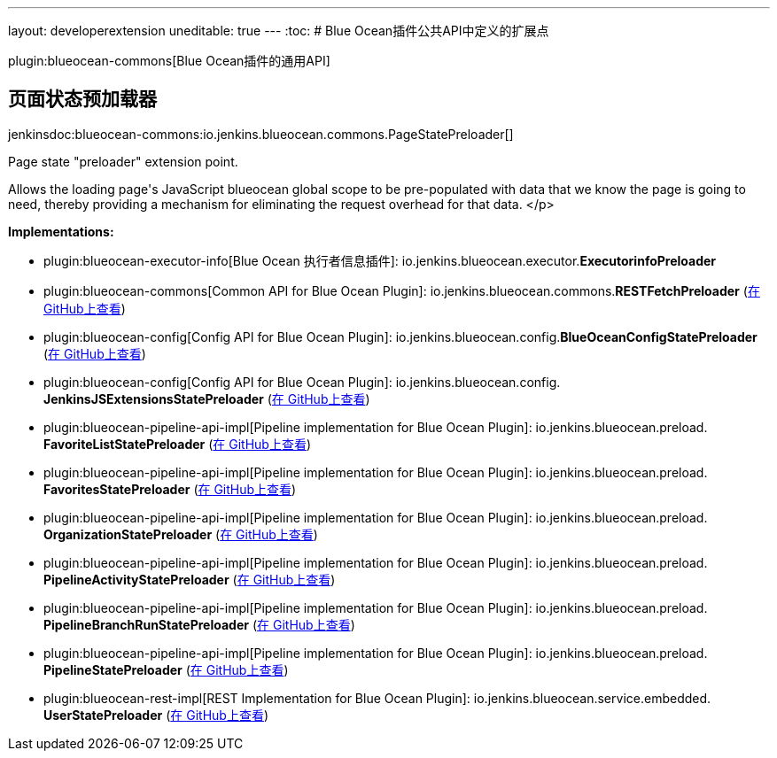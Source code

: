 ---
layout: developerextension
uneditable: true
---
:toc:
# Blue Ocean插件公共API中定义的扩展点

plugin:blueocean-commons[Blue Ocean插件的通用API]

## 页面状态预加载器
+jenkinsdoc:blueocean-commons:io.jenkins.blueocean.commons.PageStatePreloader[]+

+++ Page state "preloader" extension point.+++ +++
<p>+++ +++ Allows the loading page's JavaScript blueocean global scope to+++ +++ be pre-populated with data that we know the page is going to need, thereby+++ +++ providing a mechanism for eliminating the request overhead for that data.+++ </p>


**Implementations:**

* plugin:blueocean-executor-info[Blue Ocean 执行者信息插件]: io.+++<wbr/>+++jenkins.+++<wbr/>+++blueocean.+++<wbr/>+++executor.+++<wbr/>+++**ExecutorinfoPreloader** 
* plugin:blueocean-commons[Common API for Blue Ocean Plugin]: io.+++<wbr/>+++jenkins.+++<wbr/>+++blueocean.+++<wbr/>+++commons.+++<wbr/>+++**RESTFetchPreloader** (link:https://github.com/jenkinsci/blueocean-plugin/search?q=RESTFetchPreloader&type=Code[在 GitHub上查看])
* plugin:blueocean-config[Config API for Blue Ocean Plugin]: io.+++<wbr/>+++jenkins.+++<wbr/>+++blueocean.+++<wbr/>+++config.+++<wbr/>+++**BlueOceanConfigStatePreloader** (link:https://github.com/jenkinsci/blueocean-plugin/search?q=BlueOceanConfigStatePreloader&type=Code[在 GitHub上查看])
* plugin:blueocean-config[Config API for Blue Ocean Plugin]: io.+++<wbr/>+++jenkins.+++<wbr/>+++blueocean.+++<wbr/>+++config.+++<wbr/>+++**JenkinsJSExtensionsStatePreloader** (link:https://github.com/jenkinsci/blueocean-plugin/search?q=JenkinsJSExtensionsStatePreloader&type=Code[在 GitHub上查看])
* plugin:blueocean-pipeline-api-impl[Pipeline implementation for Blue Ocean Plugin]: io.+++<wbr/>+++jenkins.+++<wbr/>+++blueocean.+++<wbr/>+++preload.+++<wbr/>+++**FavoriteListStatePreloader** (link:https://github.com/jenkinsci/blueocean-plugin/search?q=FavoriteListStatePreloader&type=Code[在 GitHub上查看])
* plugin:blueocean-pipeline-api-impl[Pipeline implementation for Blue Ocean Plugin]: io.+++<wbr/>+++jenkins.+++<wbr/>+++blueocean.+++<wbr/>+++preload.+++<wbr/>+++**FavoritesStatePreloader** (link:https://github.com/jenkinsci/blueocean-plugin/search?q=FavoritesStatePreloader&type=Code[在 GitHub上查看])
* plugin:blueocean-pipeline-api-impl[Pipeline implementation for Blue Ocean Plugin]: io.+++<wbr/>+++jenkins.+++<wbr/>+++blueocean.+++<wbr/>+++preload.+++<wbr/>+++**OrganizationStatePreloader** (link:https://github.com/jenkinsci/blueocean-plugin/search?q=OrganizationStatePreloader&type=Code[在 GitHub上查看])
* plugin:blueocean-pipeline-api-impl[Pipeline implementation for Blue Ocean Plugin]: io.+++<wbr/>+++jenkins.+++<wbr/>+++blueocean.+++<wbr/>+++preload.+++<wbr/>+++**PipelineActivityStatePreloader** (link:https://github.com/jenkinsci/blueocean-plugin/search?q=PipelineActivityStatePreloader&type=Code[在 GitHub上查看])
* plugin:blueocean-pipeline-api-impl[Pipeline implementation for Blue Ocean Plugin]: io.+++<wbr/>+++jenkins.+++<wbr/>+++blueocean.+++<wbr/>+++preload.+++<wbr/>+++**PipelineBranchRunStatePreloader** (link:https://github.com/jenkinsci/blueocean-plugin/search?q=PipelineBranchRunStatePreloader&type=Code[在 GitHub上查看])
* plugin:blueocean-pipeline-api-impl[Pipeline implementation for Blue Ocean Plugin]: io.+++<wbr/>+++jenkins.+++<wbr/>+++blueocean.+++<wbr/>+++preload.+++<wbr/>+++**PipelineStatePreloader** (link:https://github.com/jenkinsci/blueocean-plugin/search?q=PipelineStatePreloader&type=Code[在 GitHub上查看])
* plugin:blueocean-rest-impl[REST Implementation for Blue Ocean Plugin]: io.+++<wbr/>+++jenkins.+++<wbr/>+++blueocean.+++<wbr/>+++service.+++<wbr/>+++embedded.+++<wbr/>+++**UserStatePreloader** (link:https://github.com/jenkinsci/blueocean-plugin/search?q=UserStatePreloader&type=Code[在 GitHub上查看])

